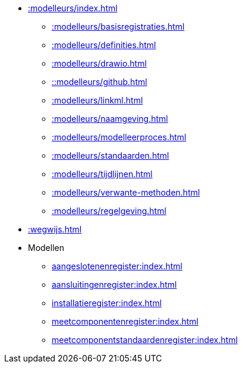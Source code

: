 * xref::modelleurs/index.adoc[]
** xref::modelleurs/basisregistraties.adoc[]
** xref::modelleurs/definities.adoc[]
** xref::modelleurs/drawio.adoc[]
** xref:::modelleurs/github.adoc[]
** xref::modelleurs/linkml.adoc[]
** xref::modelleurs/naamgeving.adoc[]
** xref::modelleurs/modelleerproces.adoc[]
** xref::modelleurs/standaarden.adoc[]
** xref::modelleurs/tijdlijnen.adoc[]
** xref::modelleurs/verwante-methoden.adoc[]
** xref::modelleurs/regelgeving.adoc[]
* xref::wegwijs.adoc[]
* Modellen
** xref:aangeslotenenregister:index.adoc[]
** xref:aansluitingenregister:index.adoc[]
** xref:installatieregister:index.adoc[]
** xref:meetcomponentenregister:index.adoc[]
** xref:meetcomponentstandaardenregister:index.adoc[]
